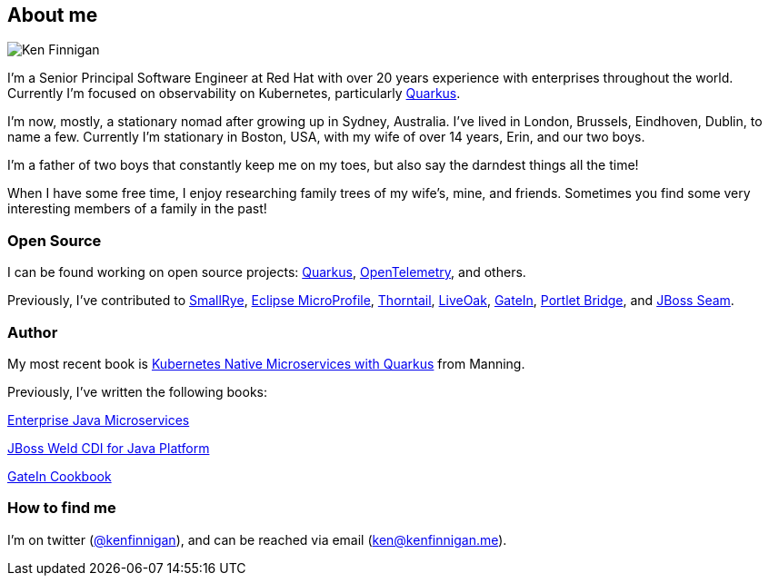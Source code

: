 == About me
:page-title: About
:page-description: software engineer, author, father, and hobby genealogist

image::portrait.png[Ken Finnigan]

I'm a Senior Principal Software Engineer at Red Hat
with over 20 years experience with enterprises throughout the world.
Currently I'm focused on observability on Kubernetes, particularly https://github.com/quarkusio/quarkus[Quarkus, window="_blank"].

I'm now, mostly, a stationary nomad after growing up in Sydney, Australia.
I've lived in London, Brussels, Eindhoven, Dublin, to name a few.
Currently I'm stationary in Boston, USA,
with my wife of over 14 years, Erin, and our two boys.

I'm a father of two boys that constantly keep me on my toes,
but also say the darndest things all the time!

When I have some free time,
I enjoy researching family trees of my wife's, mine, and friends.
Sometimes you find some very interesting members of a family in the past!

=== Open Source

I can be found working on open source projects: https://github.com/quarkusio/quarkus[Quarkus, window="_blank"],
https://github.com/open-telemetry/opentelemetry-java[OpenTelemetry, window="_blank"], and others.

Previously, I've contributed to https://github.com/smallrye[SmallRye, window="_blank"],
https://microprofile.io/[Eclipse MicroProfile, window="_blank"],
https://github.com/thorntail[Thorntail, window="_blank"], https://github.com/liveoak-io[LiveOak, window="_blank"],
https://github.com/gatein/gatein-portal[GateIn, window="_blank"], https://github.com/portletbridge[Portlet Bridge, window="_blank"],
and https://github.com/seam[JBoss Seam, window="_blank"].

=== Author

My most recent book is
https://www.manning.com/books/kubernetes-native-microservices-with-quarkus-and-microprofile?utm_source=enterprisejavamicroservices&utm_medium=affiliate&utm_campaign=book_clingan_kubernetes_11_3_20&a_aid=enterprisejavamicroservices&a_bid=52b1302b[Kubernetes Native Microservices with Quarkus, and MicroProfile, window="_blank"]
from Manning.

Previously, I've written the following books:

https://www.manning.com/books/enterprise-java-microservices?utm_source=enterprisejavamicroservices&utm_medium=affiliate&utm_campaign=book_finnigan_enterprise_10_23_18&a_aid=enterprisejavamicroservices&a_bid=3ec69b50[Enterprise Java Microservices, window="_blank"]

https://www.amazon.com/JBoss-Weld-CDI-Java-Platform/dp/1782160183[JBoss Weld CDI for Java Platform, window="_blank"]

https://www.amazon.com/GateIn-Cookbook-Ken-Finnigan/dp/1849518629[GateIn Cookbook, window="_blank"]

=== How to find me

I'm on twitter (https://twitter.com/kenfinnigan[@kenfinnigan, window="_blank"]),
and can be reached via email (ken@kenfinnigan.me).
